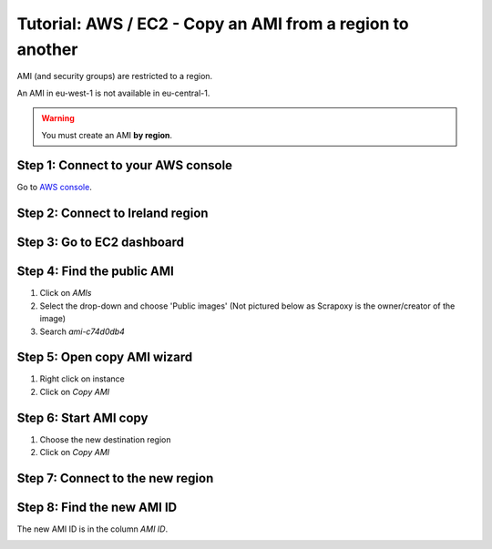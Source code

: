==========================================================
Tutorial: AWS / EC2 - Copy an AMI from a region to another
==========================================================


AMI (and security groups) are restricted to a region.

An AMI in eu-west-1 is not available in eu-central-1.

.. warning::
    You must create an AMI **by region**.


Step 1: Connect to your AWS console
===================================

Go to `AWS console`_.


Step 2: Connect to Ireland region
=================================

.. image:: ../change_region.jpg


Step 3: Go to EC2 dashboard
===========================
 
.. image:: ../create_security_group/step_1.jpg


Step 4: Find the public AMI
===========================
 
1. Click on *AMIs*
2. Select the drop-down and choose 'Public images' (Not pictured below as Scrapoxy is the owner/creator of the image)
3. Search *ami-c74d0db4*

.. image:: step_1.jpg


Step 5: Open copy AMI wizard
============================

1. Right click on instance
2. Click on *Copy AMI*

.. image:: step_2.jpg


Step 6: Start AMI copy
======================

1. Choose the new destination region
2. Click on *Copy AMI*

.. image:: step_3.jpg


Step 7: Connect to the new region
=================================

.. image:: step_4.jpg


Step 8: Find the new AMI ID
===========================
 
The new AMI ID is in the column *AMI ID*.

.. image:: step_5.jpg


.. _`AWS console`: https://console.aws.amazon.com
